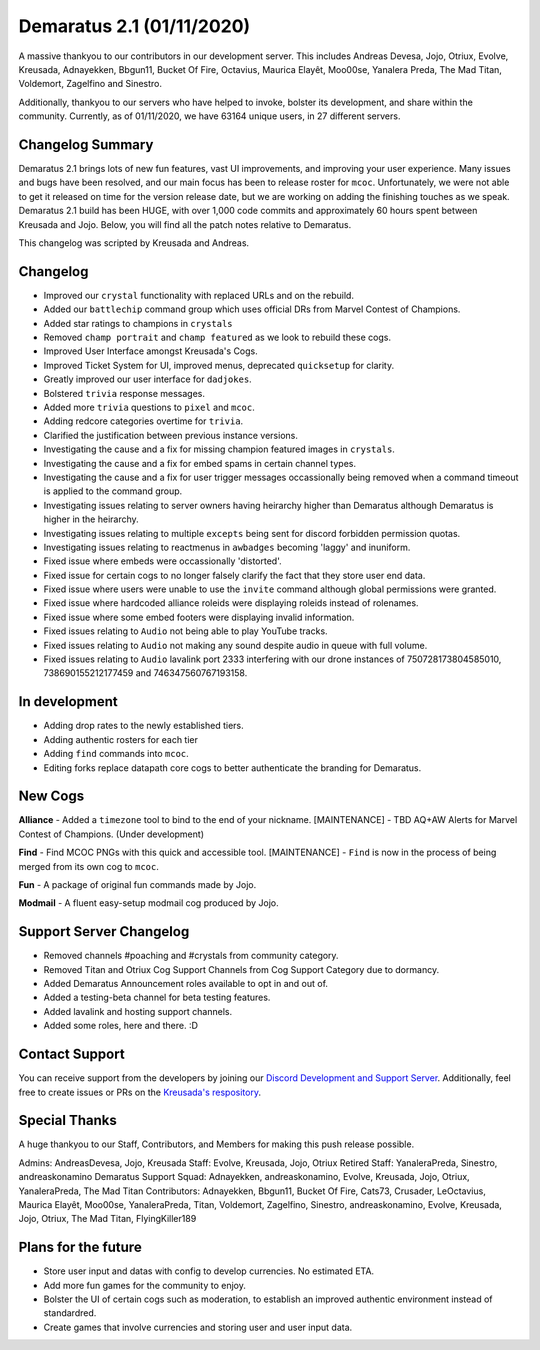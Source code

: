 .. _v1.1:

Demaratus 2.1 (01/11/2020)
==========================

A massive thankyou to our contributors in our development server. This includes Andreas Devesa, Jojo, Otriux, Evolve, Kreusada, Adnayekken, Bbgun11, Bucket Of Fire, Octavius, Maurica Elayêt, Moo00se, Yanalera Preda, The Mad Titan, Voldemort, Zagelfino and Sinestro. 

Additionally, thankyou to our servers who have helped to invoke, bolster its development, and share within the community. Currently, as of 01/11/2020, we have 63164 unique users, in 27 different servers.


Changelog Summary
-----------------

Demaratus 2.1 brings lots of new fun features, vast UI improvements, and improving your user experience. Many issues and bugs have been resolved, and our main focus has been to release roster for ``mcoc``. Unfortunately, we were not able to get it released on time for the version release date, but we are working on adding the finishing touches as we speak. Demaratus 2.1 build has been HUGE, with over 1,000 code commits and approximately 60 hours spent between Kreusada and Jojo. Below, you will find all the patch notes relative to Demaratus.

This changelog was scripted by Kreusada and Andreas. 

Changelog
---------

- Improved our ``crystal`` functionality with replaced URLs and on the rebuild.
- Added our ``battlechip`` command group which uses official DRs from Marvel Contest of Champions.
- Added star ratings to champions in ``crystals``
- Removed ``champ portrait`` and ``champ featured`` as we look to rebuild these cogs.
- Improved User Interface amongst Kreusada's Cogs.
- Improved Ticket System for UI, improved menus, deprecated ``quicksetup`` for clarity.
- Greatly improved our user interface for ``dadjokes``.
- Bolstered ``trivia`` response messages.
- Added more ``trivia`` questions to ``pixel`` and ``mcoc``.
- Adding redcore categories overtime for ``trivia``.
- Clarified the justification between previous instance versions.
- Investigating the cause and a fix for missing champion featured images in ``crystals``.
- Investigating the cause and a fix for embed spams in certain channel types.
- Investigating the cause and a fix for user trigger messages occassionally being removed when a command timeout is applied to the command group.
- Investigating issues relating to server owners having heirarchy higher than Demaratus although Demaratus is higher in the heirarchy.
- Investigating issues relating to multiple ``excepts`` being sent for discord forbidden permission quotas.
- Investigating issues relating to reactmenus in ``awbadges`` becoming 'laggy' and inuniform.
- Fixed issue where embeds were occassionally 'distorted'.
- Fixed issue for certain cogs to no longer falsely clarify the fact that they store user end data.
- Fixed issue where users were unable to use the ``invite`` command although global permissions were granted.
- Fixed issue where hardcoded alliance roleids were displaying roleids instead of rolenames.
- Fixed issue where some embed footers were displaying invalid information.
- Fixed issues relating to ``Audio`` not being able to play YouTube tracks.
- Fixed issues relating to ``Audio`` not making any sound despite audio in queue with full volume.
- Fixed issues relating to ``Audio`` lavalink port 2333 interfering with our drone instances of 750728173804585010, 738690155212177459 and 746347560767193158.

In development
--------------

- Adding drop rates to the newly established tiers.
- Adding authentic rosters for each tier
- Adding ``find`` commands into ``mcoc``.
- Editing forks replace datapath core cogs to better authenticate the branding for Demaratus.

New Cogs
--------

**Alliance**
- Added a ``timezone`` tool to bind to the end of your nickname. [MAINTENANCE]
- TBD AQ+AW Alerts for Marvel Contest of Champions. (Under development)

**Find**
- Find MCOC PNGs with this quick and accessible tool. [MAINTENANCE]
- ``Find`` is now in the process of being merged from its own cog to ``mcoc``.

**Fun**
- A package of original fun commands made by Jojo.

**Modmail**
- A fluent easy-setup modmail cog produced by Jojo.

Support Server Changelog
------------------------

- Removed channels #poaching and #crystals from community category.
- Removed Titan and Otriux Cog Support Channels from Cog Support Category due to dormancy.
- Added Demaratus Announcement roles available to opt in and out of.
- Added a testing-beta channel for beta testing features.
- Added lavalink and hosting support channels.
- Added some roles, here and there. :D

Contact Support
---------------

You can receive support from the developers by joining our `Discord Development and Support Server <https://discord.gg/JmCFyq7>`_. Additionally, feel free to create issues or PRs on the `Kreusada's respository <https://github.com/KREUSADA/demaratus/>`_.

Special Thanks
--------------

A huge thankyou to our Staff, Contributors, and Members for making this push release possible.

Admins: AndreasDevesa, Jojo, Kreusada
Staff: Evolve, Kreusada, Jojo, Otriux
Retired Staff: YanaleraPreda, Sinestro, andreaskonamino
Demaratus Support Squad: Adnayekken, andreaskonamino, Evolve, Kreusada, Jojo, Otriux, YanaleraPreda, The Mad Titan
Contributors: Adnayekken, Bbgun11, Bucket Of Fire, Cats73, Crusader, LeOctavius, Maurica Elayêt, Moo00se, YanaleraPreda, Titan, Voldemort, Zagelfino, Sinestro, andreaskonamino, Evolve, Kreusada, Jojo, Otriux, The Mad Titan, FlyingKiller189

Plans for the future
--------------------

- Store user input and datas with config to develop currencies. No estimated ETA.
- Add more fun games for the community to enjoy.
- Bolster the UI of certain cogs such as moderation, to establish an improved authentic environment instead of standardred.
- Create games that involve currencies and storing user and user input data.





